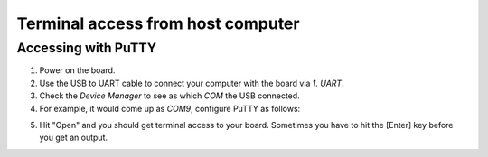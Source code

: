 Terminal access from host computer
==================================

Accessing with PuTTY
--------------------

1. Power on the board.
2. Use the USB to UART cable to connect your computer with the board via *1. UART*.
3. Check the *Device Manager* to see as which *COM* the USB connected.
4. For example, it would come up as *COM9*, configure PuTTY as follows:

.. image:: putty.png
  :alt: PuTTY configuration

5. Hit "Open" and you should get terminal access to your board. Sometimes you have to hit the [Enter] key before you get an output.
